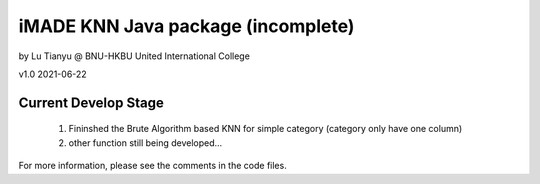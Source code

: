 ***********************************
iMADE KNN Java package (incomplete)
***********************************

by Lu Tianyu @ BNU-HKBU United International College

v1.0 2021-06-22

Current Develop Stage
=====================

    #. Fininshed the Brute Algorithm based KNN for simple category (category only have one column)
    #. other function still being developed...

For more information, please see the comments in the code files.

